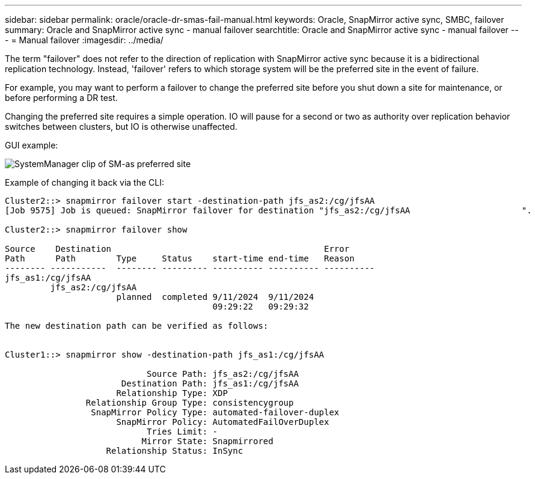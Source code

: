 ---
sidebar: sidebar
permalink: oracle/oracle-dr-smas-fail-manual.html
keywords: Oracle, SnapMirror active sync, SMBC, failover
summary: Oracle and SnapMirror active sync - manual failover
searchtitle: Oracle and SnapMirror active sync - manual failover
---
= Manual failover
:imagesdir: ../media/

[.lead]
The term "failover" does not refer to the direction of replication with SnapMirror active sync because it is a bidirectional replication technology. Instead, 'failover' refers to which storage system will be the preferred site in the event of failure. 

For example, you may want to perform a failover to change the preferred site before you shut down a site for maintenance, or before performing a DR test.

Changing the preferred site requires a simple operation. IO will pause for a second or two as authority over replication behavior switches between clusters, but IO is otherwise unaffected. 

GUI example:

image:smas-preferred-site.png[SystemManager clip of SM-as preferred site]

Example of changing it back via the CLI:

....
Cluster2::> snapmirror failover start -destination-path jfs_as2:/cg/jfsAA
[Job 9575] Job is queued: SnapMirror failover for destination "jfs_as2:/cg/jfsAA                      ".

Cluster2::> snapmirror failover show

Source    Destination                                          Error
Path      Path        Type     Status    start-time end-time   Reason
-------- -----------  -------- --------- ---------- ---------- ----------
jfs_as1:/cg/jfsAA
         jfs_as2:/cg/jfsAA
                      planned  completed 9/11/2024  9/11/2024
                                         09:29:22   09:29:32

The new destination path can be verified as follows:


Cluster1::> snapmirror show -destination-path jfs_as1:/cg/jfsAA

                            Source Path: jfs_as2:/cg/jfsAA
                       Destination Path: jfs_as1:/cg/jfsAA
                      Relationship Type: XDP
                Relationship Group Type: consistencygroup
                 SnapMirror Policy Type: automated-failover-duplex
                      SnapMirror Policy: AutomatedFailOverDuplex
                            Tries Limit: -
                           Mirror State: Snapmirrored
                    Relationship Status: InSync
....